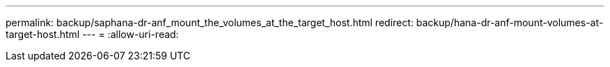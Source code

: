 ---
permalink: backup/saphana-dr-anf_mount_the_volumes_at_the_target_host.html 
redirect: backup/hana-dr-anf-mount-volumes-at-target-host.html 
---
= 
:allow-uri-read: 


